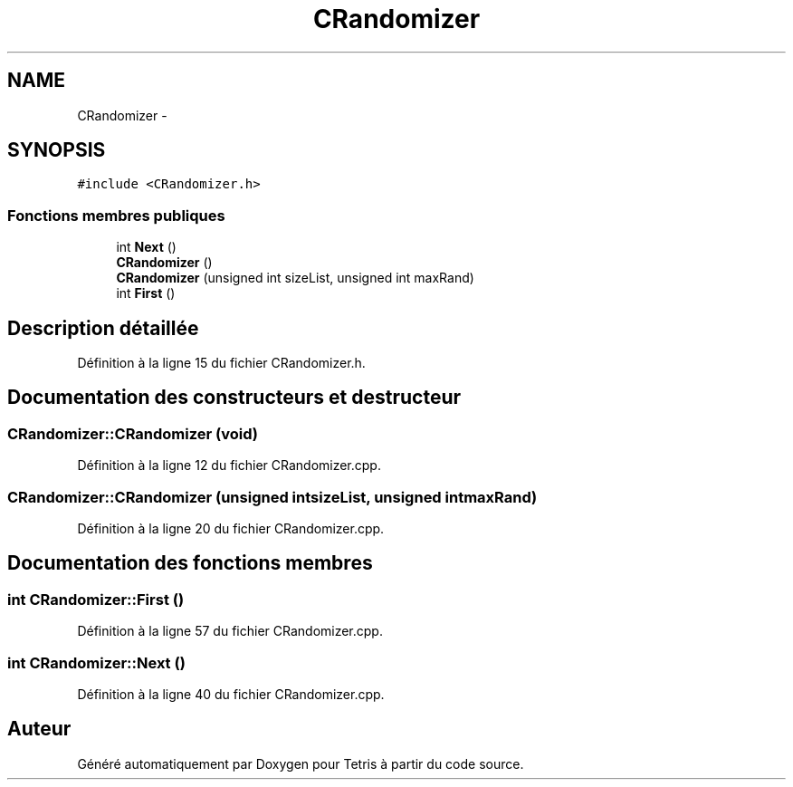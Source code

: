 .TH "CRandomizer" 3 "Vendredi Février 21 2014" "Version alpha" "Tetris" \" -*- nroff -*-
.ad l
.nh
.SH NAME
CRandomizer \- 
.SH SYNOPSIS
.br
.PP
.PP
\fC#include <CRandomizer\&.h>\fP
.SS "Fonctions membres publiques"

.in +1c
.ti -1c
.RI "int \fBNext\fP ()"
.br
.ti -1c
.RI "\fBCRandomizer\fP ()"
.br
.ti -1c
.RI "\fBCRandomizer\fP (unsigned int sizeList, unsigned int maxRand)"
.br
.ti -1c
.RI "int \fBFirst\fP ()"
.br
.in -1c
.SH "Description détaillée"
.PP 
Définition à la ligne 15 du fichier CRandomizer\&.h\&.
.SH "Documentation des constructeurs et destructeur"
.PP 
.SS "CRandomizer::CRandomizer (\fBvoid\fP)"

.PP
Définition à la ligne 12 du fichier CRandomizer\&.cpp\&.
.SS "CRandomizer::CRandomizer (unsigned intsizeList, unsigned intmaxRand)"

.PP
Définition à la ligne 20 du fichier CRandomizer\&.cpp\&.
.SH "Documentation des fonctions membres"
.PP 
.SS "int CRandomizer::First ()"

.PP
Définition à la ligne 57 du fichier CRandomizer\&.cpp\&.
.SS "int CRandomizer::Next ()"

.PP
Définition à la ligne 40 du fichier CRandomizer\&.cpp\&.

.SH "Auteur"
.PP 
Généré automatiquement par Doxygen pour Tetris à partir du code source\&.
